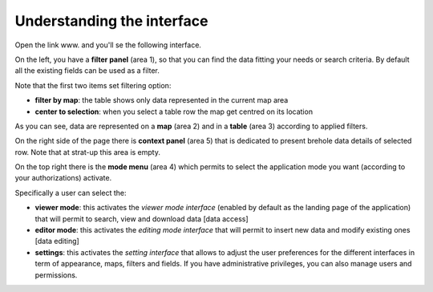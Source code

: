 Understanding the interface
============================

Open the link www. and you'll se the following interface.

.. thumbnail:: ../images/interface.png
    :width: 100%
    :align: center


On the left, you have a **filter panel** (area 1), so that you can find the data fitting your
needs or search criteria. By default all the existing fields can be used as a filter.

Note that the first two items set filtering option:

- **filter by map**: the table shows only data represented in the current map area
- **center to selection**: when you select a table row the map get centred on its location

As you can see, data are represented on a **map** (area 2) and in a **table** (area 3) 
according to applied filters.

On the right side of the page there is **context panel** (area 5) that is dedicated to present brehole data details of selected row. Note that at strat-up this area is empty.

On the top right there is the **mode menu** (area 4) which permits to select the application 
mode you want (according to your authorizations) activate.

.. thumbnail:: ../images/mode_menu.png
    :width: 20%
    :align: center 

Specifically a user can select the:

- **viewer mode**: this activates the *viewer mode interface* (enabled by default as the landing page of the application) that will permit to search, view and download data [data access]
- **editor mode**: this activates the *editing mode interface* that will permit to insert new data and modify existing ones  [data editing]
- **settings**: this activates the *setting interface* that allows to adjust the user preferences for the different interfaces in term of appearance, maps, filters and fields. If you have administrative privileges, you can also manage users and permissions.